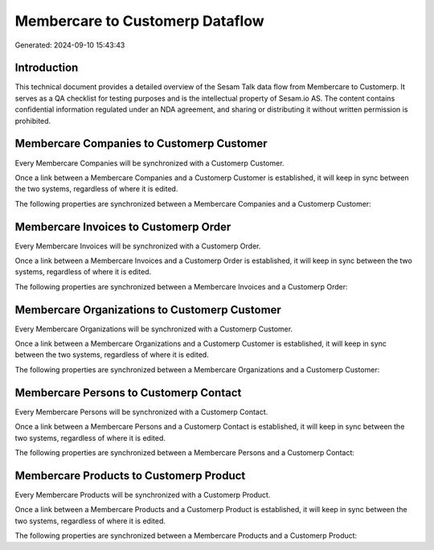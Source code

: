 ================================
Membercare to Customerp Dataflow
================================

Generated: 2024-09-10 15:43:43

Introduction
------------

This technical document provides a detailed overview of the Sesam Talk data flow from Membercare to Customerp. It serves as a QA checklist for testing purposes and is the intellectual property of Sesam.io AS. The content contains confidential information regulated under an NDA agreement, and sharing or distributing it without written permission is prohibited.

Membercare Companies to Customerp Customer
------------------------------------------
Every Membercare Companies will be synchronized with a Customerp Customer.

Once a link between a Membercare Companies and a Customerp Customer is established, it will keep in sync between the two systems, regardless of where it is edited.

The following properties are synchronized between a Membercare Companies and a Customerp Customer:

.. list-table::
   :header-rows: 1

   * - Membercare Companies Property
     - Customerp Customer Property
     - Customerp Data Type


Membercare Invoices to Customerp Order
--------------------------------------
Every Membercare Invoices will be synchronized with a Customerp Order.

Once a link between a Membercare Invoices and a Customerp Order is established, it will keep in sync between the two systems, regardless of where it is edited.

The following properties are synchronized between a Membercare Invoices and a Customerp Order:

.. list-table::
   :header-rows: 1

   * - Membercare Invoices Property
     - Customerp Order Property
     - Customerp Data Type


Membercare Organizations to Customerp Customer
----------------------------------------------
Every Membercare Organizations will be synchronized with a Customerp Customer.

Once a link between a Membercare Organizations and a Customerp Customer is established, it will keep in sync between the two systems, regardless of where it is edited.

The following properties are synchronized between a Membercare Organizations and a Customerp Customer:

.. list-table::
   :header-rows: 1

   * - Membercare Organizations Property
     - Customerp Customer Property
     - Customerp Data Type


Membercare Persons to Customerp Contact
---------------------------------------
Every Membercare Persons will be synchronized with a Customerp Contact.

Once a link between a Membercare Persons and a Customerp Contact is established, it will keep in sync between the two systems, regardless of where it is edited.

The following properties are synchronized between a Membercare Persons and a Customerp Contact:

.. list-table::
   :header-rows: 1

   * - Membercare Persons Property
     - Customerp Contact Property
     - Customerp Data Type


Membercare Products to Customerp Product
----------------------------------------
Every Membercare Products will be synchronized with a Customerp Product.

Once a link between a Membercare Products and a Customerp Product is established, it will keep in sync between the two systems, regardless of where it is edited.

The following properties are synchronized between a Membercare Products and a Customerp Product:

.. list-table::
   :header-rows: 1

   * - Membercare Products Property
     - Customerp Product Property
     - Customerp Data Type


